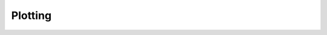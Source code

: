 Plotting
========

.. nbgallery::
    :glob:

    customize-quick-plot.ipynb
    plot-voltage-components.ipynb
